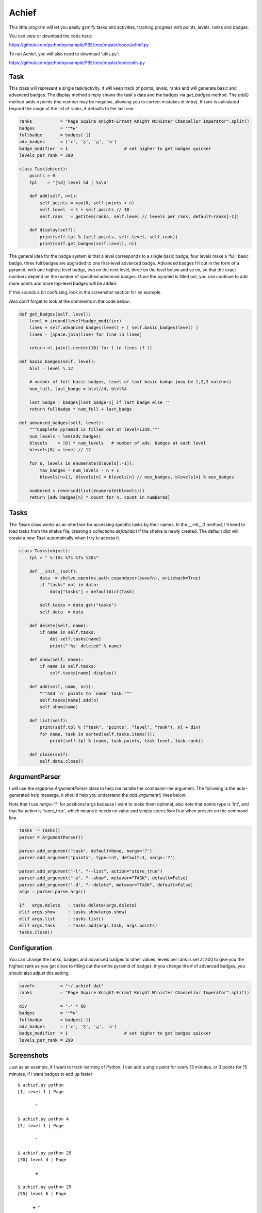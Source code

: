 Achief
======

This little program will let you easily gamify tasks and activities, tracking progress with
points, levels, ranks and badges.

You can view or download the code here:

https://github.com/pythonbyexample/PBE/tree/master/code/achief.py


To run Achief, you will also need to download 'utils.py':

https://github.com/pythonbyexample/PBE/tree/master/code/utils.py


Task
----

This class will represent a single task/activity. It will keep track of points, levels, ranks and
will generate basic and advanced badges. The display method simply shows the task's data and the
badges via `get_badges` method. The `add()` method adds `n` points (the number may be negative, allowing
you to correct mistakes in entry). If rank is calculated beyond the range of the list of ranks, it
defaults to the last one.

.. sourcecode:: python

    ranks           = "Page Squire Knight-Errant Knight Minister Chancellor Imperator".split()
    badges          = '𝅪𝅫𝅬❖'
    fullbadge       = badges[-1]
    adv_badges      = ('✬', 'ਠ', 'હ', 'ತ')
    badge_modifier  = 1                      # set higher to get badges quicker
    levels_per_rank = 200

    class Task(object):
        points = 0
        tpl    = "[%d] level %d | %s\n"

        def add(self, n=1):
            self.points = max(0, self.points + n)
            self.level  = 1 + self.points // 10
            self.rank   = getitem(ranks, self.level // levels_per_rank, default=ranks[-1])

        def display(self):
            print(self.tpl % (self.points, self.level, self.rank))
            print(self.get_badges(self.level), nl)


The general idea for the badge system is that a level corresponds to a single basic badge, four
levels make a 'full' basic badge, three full badges are upgraded to one first-level advanced
badge. Advanced badges fill out in the form of a pyramid, with one highest level badge, two on the
next level, three on the level below and so on, so that the exact numbers depend on the number of
specified advanced badges. Once the pyramid is filled out, you can continue to add more points and
more top-level badges will be added.

If this sounds a bit confusing, look in the screenshot section for an example.

Also don't forget to look at the comments in the code below:

.. sourcecode:: python

    def get_badges(self, level):
        level = iround(level*badge_modifier)
        lines = self.advanced_badges(level) + [ self.basic_badges(level) ]
        lines = [space.join(line) for line in lines]

        return nl.join(l.center(16) for l in lines if l)

    def basic_badges(self, level):
        blvl = level % 12

        # number of full basic badges, level of last basic badge (may be 1,2,3 notches)
        num_full, last_badge = blvl//4, blvl%4

        last_badge = badges[last_badge-1] if last_badge else ''
        return fullbadge * num_full + last_badge

    def advanced_badges(self, level):
        """Complete pyramid is filled out at level=1339."""
        num_levels = len(adv_badges)
        blevels    = [0] * num_levels   # number of adv. badges at each level
        blevels[0] = level // 12

        for n, levels in enumerate(blevels[:-1]):
            max_badges = num_levels - n + 1
            blevels[n+1], blevels[n] = blevels[n] // max_badges, blevels[n] % max_badges

        numbered = reversed(list(enumerate(blevels)))
        return [adv_badges[n] * count for n, count in numbered]

Tasks
-----

The `Tasks` class works as an interface for accessing specific tasks by their names. In the
`__init__()` method, I'll need to load tasks from the shelve file, creating a
`collections.defaultdict` if the shelve is newly created. The default dict will create a new `Task`
automatically when I try to access it.

.. sourcecode:: python

    class Tasks(object):
        tpl = " %-15s %7s %7s %20s"

        def __init__(self):
            data  = shelve.open(os.path.expanduser(savefn), writeback=True)
            if "tasks" not in data:
                data["tasks"] = defaultdict(Task)

            self.tasks = data.get("tasks")
            self.data  = data

        def delete(self, name):
            if name in self.tasks:
                del self.tasks[name]
                print("'%s' deleted" % name)

        def show(self, name):
            if name in self.tasks:
                self.tasks[name].display()

        def add(self, name, n=1):
            """Add `n` points to `name` task."""
            self.tasks[name].add(n)
            self.show(name)

        def list(self):
            print(self.tpl % ("task", "points", "level", "rank"), nl + div)
            for name, task in sorted(self.tasks.items()):
                print(self.tpl % (name, task.points, task.level, task.rank))

        def close(self):
            self.data.close()

ArgumentParser
--------------

I will use the `argparse.ArgumentParser` class to help me handle the command-line argument. The
following is the auto-generated help message, it should help you understand the `add_argument()`
lines below:

Note that I use `nargs='?'` for positional args because I want to make them optional, also note that
`points` type is 'int', and that `list` action is 'store_true', which means it needs no value and
simply stores `list=True` when present on the command line.

.. sourcecode:: python

    tasks  = Tasks()
    parser = ArgumentParser()

    parser.add_argument("task", default=None, nargs='?')
    parser.add_argument("points", type=int, default=1, nargs='?')

    parser.add_argument("-l", "--list", action="store_true")
    parser.add_argument("-s", "--show", metavar="TASK", default=False)
    parser.add_argument('-d', "--delete", metavar="TASK", default=False)
    args = parser.parse_args()

    if   args.delete   : tasks.delete(args.delete)
    elif args.show     : tasks.show(args.show)
    elif args.list     : tasks.list()
    elif args.task     : tasks.add(args.task, args.points)
    tasks.close()

Configuration
-------------

You can change the ranks, badges and advanced badges to other values; levels per rank is set at
200 to give you the highest rank as you get close to filling out the entire pyramid of badges; if
you change the # of advanced badges, you should also adjust this setting.

.. sourcecode:: python

    savefn          = "~/.achief.dat"
    ranks           = "Page Squire Knight-Errant Knight Minister Chancellor Imperator".split()

    div             = '-' * 60
    badges          = '𝅪𝅫𝅬❖'
    fullbadge       = badges[-1]
    adv_badges      = ('✬', 'ਠ', 'હ', 'ತ')
    badge_modifier  = 1                      # set higher to get badges quicker
    levels_per_rank = 200


Screenshots
-----------

Just as an example, if I want to track learning of Python, I can add a single point for every 15
minutes, or 3 points for 15 minutes, if I want badges to add up faster::

    $ achief.py python
    [1] level 1 | Page

           𝅪

    $ achief.py python 4
    [5] level 1 | Page

           𝅪

    $ achief.py python 25
    [30] level 4 | Page

           ❖

    $ achief.py python 25
    [55] level 6 | Page

          ❖ 𝅫

    $ achief.py python 900
    [955] level 96 | Page

           ਠ
         ✬ ✬ ✬

    $ achief.py python 920
    [1875] level 188 | Page

         ਠ ਠ ਠ
          ❖ ❖

    $ achief.py python 1325
    [3200] level 321 | Squire

           હ
           ਠ
           ✬
         ❖ ❖ 𝅪

    $ achief.py learn-kungfu
    [1] level 1 | Page

           𝅪

    $ achief.py learn-kungfu 5500
    [5501] level 551 | Knight-Errant

          હ હ
           ਠ
         ❖ ❖ 𝅬

I can also provide negative number to adjust the total; and use -l argument to list::

    achief.py python -20
    [3180] level 319 | Squire

           હ
           ਠ
           ✬
          ❖ 𝅬


    $ achief.py -l
     task             points   level                 rank
    ------------------------------------------------------------
     learn-kungfu       5501     551        Knight-Errant
     python             3180     320               Squire
